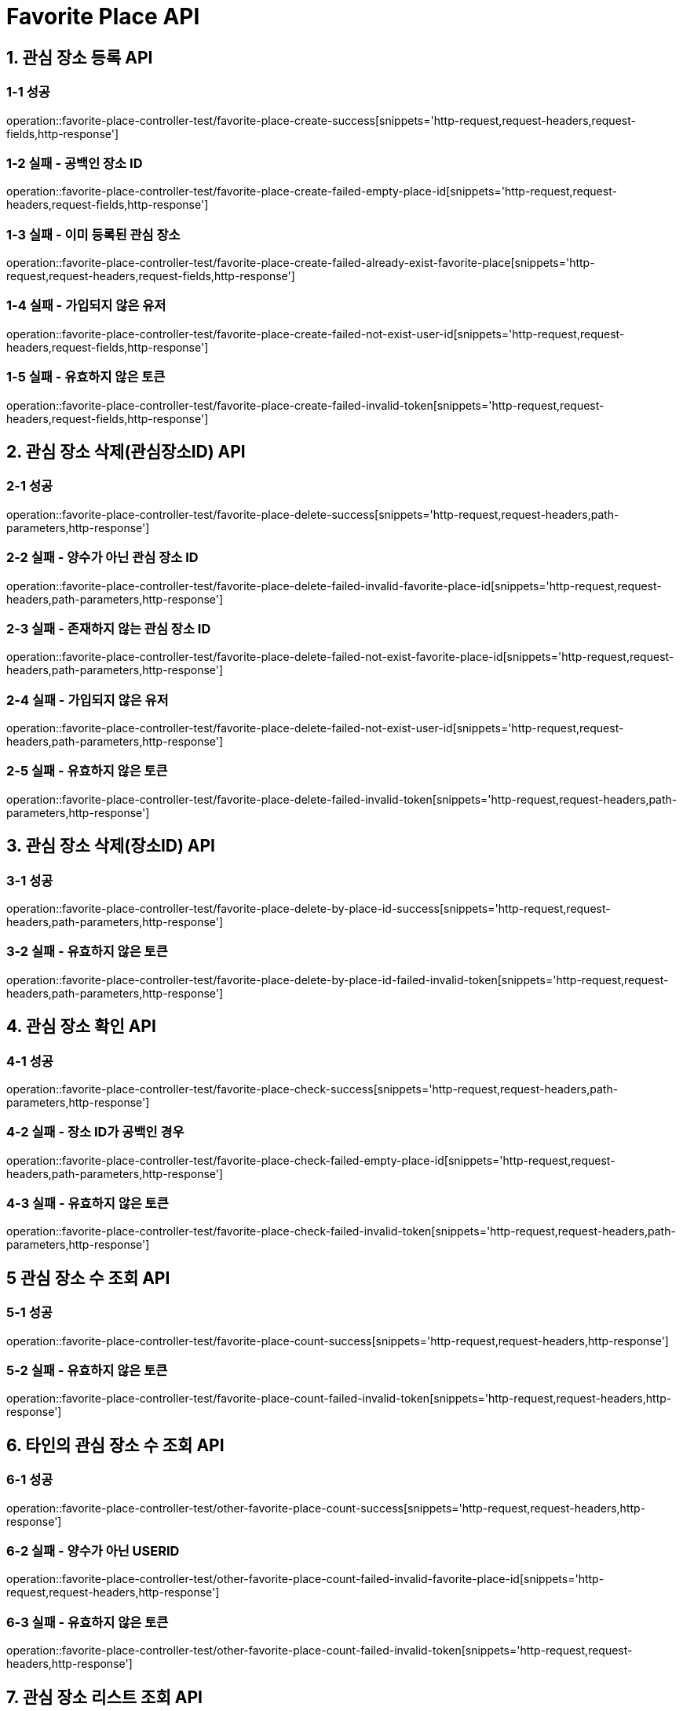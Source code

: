 [[FavoritePlace-API]]
= *Favorite Place API*

[[관심장소등록-API]]
== *1. 관심 장소 등록 API*

=== *1-1 성공*

operation::favorite-place-controller-test/favorite-place-create-success[snippets='http-request,request-headers,request-fields,http-response']

=== *1-2 실패 - 공백인 장소 ID*

operation::favorite-place-controller-test/favorite-place-create-failed-empty-place-id[snippets='http-request,request-headers,request-fields,http-response']

=== *1-3 실패 - 이미 등록된 관심 장소*

operation::favorite-place-controller-test/favorite-place-create-failed-already-exist-favorite-place[snippets='http-request,request-headers,request-fields,http-response']

=== *1-4 실패 - 가입되지 않은 유저*

operation::favorite-place-controller-test/favorite-place-create-failed-not-exist-user-id[snippets='http-request,request-headers,request-fields,http-response']

=== *1-5 실패 - 유효하지 않은 토큰*

operation::favorite-place-controller-test/favorite-place-create-failed-invalid-token[snippets='http-request,request-headers,request-fields,http-response']

[[관심장소삭제-관심장소ID-API]]
== *2. 관심 장소 삭제(관심장소ID) API*

=== *2-1 성공*

operation::favorite-place-controller-test/favorite-place-delete-success[snippets='http-request,request-headers,path-parameters,http-response']

=== *2-2 실패 - 양수가 아닌 관심 장소 ID*

operation::favorite-place-controller-test/favorite-place-delete-failed-invalid-favorite-place-id[snippets='http-request,request-headers,path-parameters,http-response']

=== *2-3 실패 - 존재하지 않는 관심 장소 ID*

operation::favorite-place-controller-test/favorite-place-delete-failed-not-exist-favorite-place-id[snippets='http-request,request-headers,path-parameters,http-response']

=== *2-4 실패 - 가입되지 않은 유저*

operation::favorite-place-controller-test/favorite-place-delete-failed-not-exist-user-id[snippets='http-request,request-headers,path-parameters,http-response']

=== *2-5 실패 - 유효하지 않은 토큰*

operation::favorite-place-controller-test/favorite-place-delete-failed-invalid-token[snippets='http-request,request-headers,path-parameters,http-response']

[[관심장소삭제-장소ID-API]]
== *3. 관심 장소 삭제(장소ID) API*

=== *3-1 성공*

operation::favorite-place-controller-test/favorite-place-delete-by-place-id-success[snippets='http-request,request-headers,path-parameters,http-response']

=== *3-2 실패 - 유효하지 않은 토큰*

operation::favorite-place-controller-test/favorite-place-delete-by-place-id-failed-invalid-token[snippets='http-request,request-headers,path-parameters,http-response']

[[관심장소확인-API]]
== *4. 관심 장소 확인 API*

=== *4-1 성공*

operation::favorite-place-controller-test/favorite-place-check-success[snippets='http-request,request-headers,path-parameters,http-response']

=== *4-2 실패 - 장소 ID가 공백인 경우*

operation::favorite-place-controller-test/favorite-place-check-failed-empty-place-id[snippets='http-request,request-headers,path-parameters,http-response']

=== *4-3 실패 - 유효하지 않은 토큰*

operation::favorite-place-controller-test/favorite-place-check-failed-invalid-token[snippets='http-request,request-headers,path-parameters,http-response']

[[관심장소수조회-API]]
== *5 관심 장소 수 조회 API*

=== *5-1 성공*

operation::favorite-place-controller-test/favorite-place-count-success[snippets='http-request,request-headers,http-response']

=== *5-2 실패 - 유효하지 않은 토큰*

operation::favorite-place-controller-test/favorite-place-count-failed-invalid-token[snippets='http-request,request-headers,http-response']

[[타인의관심장소수조회-API]]
== *6. 타인의 관심 장소 수 조회 API*

=== *6-1 성공*

operation::favorite-place-controller-test/other-favorite-place-count-success[snippets='http-request,request-headers,http-response']

=== *6-2 실패 - 양수가 아닌 USERID*

operation::favorite-place-controller-test/other-favorite-place-count-failed-invalid-favorite-place-id[snippets='http-request,request-headers,http-response']

=== *6-3 실패 - 유효하지 않은 토큰*

operation::favorite-place-controller-test/other-favorite-place-count-failed-invalid-token[snippets='http-request,request-headers,http-response']

[[관심장소리스트조회-API]]
== *7. 관심 장소 리스트 조회 API*

=== *7-1 성공*

operation::favorite-place-controller-test/favorite-place-list-success[snippets='http-request,request-headers,query-parameters,http-response']

=== *7-2 성공*

operation::favorite-place-controller-test/favorite-place-list-request-param-null-success[snippets='http-request,request-headers,query-parameters,http-response']

=== *7-3 실패 - 양수가 아닌 사이즈*

operation::favorite-place-controller-test/favorite-place-list-failed-invalid-size[snippets='http-request,request-headers,query-parameters,http-response']

=== *7-4 실패 - 정의되지않은 정렬기준*

operation::favorite-place-controller-test/favorite-place-list-failed-invalid-sort-type[snippets='http-request,request-headers,query-parameters,http-response']

=== *7-5 실패 - 양수가 아닌 마지막 ID*

operation::favorite-place-controller-test/favorite-place-list-failed-invalid-last-id[snippets='http-request,request-headers,query-parameters,http-response']

=== *7-6 실패 - 유효하지 않은 토큰*

operation::favorite-place-controller-test/favorite-place-list-failed-invalid-token[snippets='http-request,request-headers,query-parameters,http-response']

[[타인의관심장소리스트조회-API]]
== *8. 타인의 관심 장소 리스트 조회 API*

=== *8-1 성공*

operation::favorite-place-controller-test/other-favorite-place-list-success[snippets='http-request,request-headers,path-parameters,query-parameters,http-response']

=== *8-2 실패 - 양수가 아닌 userId*

operation::favorite-place-controller-test/other-favorite-place-list-failed-invalid-id[snippets='http-request,request-headers,path-parameters,query-parameters,http-response']

=== *8-3 실패 - 양수가 아닌 사이즈*

operation::favorite-place-controller-test/other-favorite-place-list-failed-invalid-size[snippets='http-request,request-headers,path-parameters,query-parameters,http-response']

=== *8-4 실패 - 정의되지않은 정렬기준*

operation::favorite-place-controller-test/other-favorite-place-list-failed-invalid-sort-type[snippets='http-request,request-headers,path-parameters,query-parameters,http-response']

=== *8-5 실패 - 양수가 아닌 마지막 ID*

operation::favorite-place-controller-test/other-favorite-place-list-failed-invalid-last-id[snippets='http-request,request-headers,path-parameters,query-parameters,http-response']

=== *8-6 실패 - 유효하지 않은 토큰*

operation::favorite-place-controller-test/other-favorite-place-list-failed-invalid-token[snippets='http-request,request-headers,path-parameters,query-parameters,http-response']

